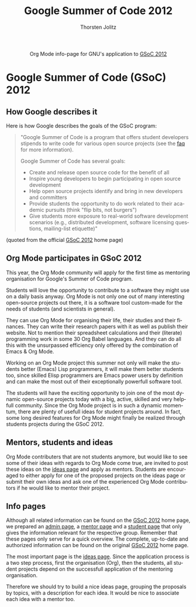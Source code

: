#+OPTIONS:    H:3 num:nil toc:2 \n:nil @:t ::t |:t ^:{} -:t f:t *:t TeX:t LaTeX:t skip:nil d:(HIDE) tags:not-in-toc
#+STARTUP:    align fold nodlcheck hidestars oddeven lognotestate hideblocks
#+SEQ_TODO:   TODO(t) INPROGRESS(i) WAITING(w@) | DONE(d) CANCELED(c@)
#+TAGS:       Write(w) Update(u) Fix(f) Check(c) noexport(n)
#+TITLE:      Google Summer of Code 2012
#+AUTHOR:     Thorsten Jolitz
#+EMAIL:      tj[at]data-driven[dot]de
#+LANGUAGE:   en
#+STYLE:      <style type="text/css">#outline-container-introduction{ clear:both; }</style>
# #+LINK_UP:  http://orgmode.org/worg/org-faq.html
#+LINK_HOME:  http://orgmode.org/worg/
#+EXPORT_EXCLUDE_TAGS: noexport


#+name: banner
#+begin_html
  <div id="subtitle" style="float: center; text-align: center;">
  <p>
  Org Mode info-page for GNU's application to  <a href="http://www.google-melange.com/gsoc/homepage/google/gsoc2012">GSoC 2012</a>
  </p>
  <p>
  <a
  href="http://www.google-melange.com/gsoc/homepage/google/gsoc2012"/>
<img src="../../images/gsoc/DSCI0279_60pc.png"  alt="Beach, Books
  and Beer"/>
  </a>
  </p>
  </div>
#+end_html


* Google Summer of Code (GSoC) 2012
** How Google describes it
Here is how Google describes the goals of the GSoC program:

#+BEGIN_QUOTE
"Google Summer of Code is a program that offers student developers
stipends to write code for various open source projects (see the [[http://www.google-melange.com/gsoc/homepage/google/gsoc2012][faq]]
for more information).

Google Summer of Code has several goals:

- Create and release open source code for the benefit of all
- Inspire young developers to begin participating in open source development
- Help open source projects identify and bring in new developers and committers
- Provide students the opportunity to do work related to their
  academic pursuits (think "flip bits, not burgers")
- Give students more exposure to real-world software development
  scenarios (e.g., distributed development, software licensing
  questions, mailing-list etiquette)"
#+END_QUOTE

(quoted from the official [[http://www.google-melange.com/gsoc/homepage/google/gsoc2012][GSoC 2012]] home page)

** Org Mode participates in GSoC 2012
This year, the Org Mode community will apply for the first time
as mentoring organisation for Google's Summer of Code program.

Students will love the opportunity to contribute to a software they
might use on a daily basis anyway. Org Mode is not only one out of
many interesting open-source projects out there, it is a software tool
custom-made for the needs of students (and scientists in general).

They can use Org Mode for organising their life, their studies and
their finances. They can write their research papers with it as well
as publish their website. Not to mention their spreadsheet
calculations and their (literate) programming work in some 30 Org
Babel languages. And they can do all this with the unsurpassed
efficiency only offered by the combination of Emacs & Org Mode. 

Working on an Org Mode project this summer not only will make the
students better (Emacs) Lisp programmers, it will make them better
students too, since skilled Elisp programmers are Emacs power users by
definition and can make the most out of their exceptionally powerfull
software tool. 

The students will have the exciting opportunity to join one of the
most dynamic open-source projects today with a big, active, skilled
and very helpfull community. Since the Org Mode project is in such a
dynamic momentum, there are plenty of usefull ideas for student
projects around. In fact, some long desired features for Org Mode
might finally be realized through students projects during the
GSoC 2012.

** Mentors, students and ideas
Org Mode contributers that are not students anymore, but would like to
see some of their ideas with regards to Org Mode come true, are
invited to post these ideas on the [[file:orgmode-gsoc2012-ideas.org][ideas page]] and apply as mentors.
Students are encouraged to either apply for one of the proposed
projects on the ideas page or submit their own ideas and ask one of
the experienced Org Mode contributors if he would like to mentor their
project.

** Info pages
Although all related information can be found on the [[http://www.google-melange.com/gsoc/homepage/google/gsoc2012][GSoC 2012]] home
page, we prepared an [[file:orgmode-gsoc2012-admin.org][admin page]], a [[file:orgmode-gsoc2012-mentor.org][mentor page]] and a [[file:orgmode-gsoc2012-student.org][student page]] that
only gives the information relevant for the respective group. Remember
that these pages only serve for a quick overview. The complete,
up-to-date and authorized information can be found on the original
[[http://www.google-melange.com/gsoc/homepage/google/gsoc2012][GSoC 2012]] home page. 

The most important page is the [[file:orgmode-gsoc2012-ideas.org][ideas page]]. Since the application
process is a two step process, first the organisation (Org), then the
students, all student projects depend on the successfull application
of the mentoring organisation. 

Therefore we should try to build a nice ideas page, grouping the
proposals by topics, with a description for each idea. It
would be nice to associate each idea with a mentor too. 


